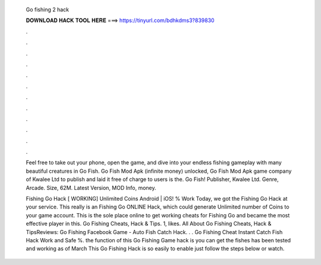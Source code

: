   Go fishing 2 hack
  
  
  
  𝐃𝐎𝐖𝐍𝐋𝐎𝐀𝐃 𝐇𝐀𝐂𝐊 𝐓𝐎𝐎𝐋 𝐇𝐄𝐑𝐄 ===> https://tinyurl.com/bdhkdms3?839830
  
  
  
  .
  
  
  
  .
  
  
  
  .
  
  
  
  .
  
  
  
  .
  
  
  
  .
  
  
  
  .
  
  
  
  .
  
  
  
  .
  
  
  
  .
  
  
  
  .
  
  
  
  .
  
  Feel free to take out your phone, open the game, and dive into your endless fishing gameplay with many beautiful creatures in Go Fish. Go Fish Mod Apk (infinite money) unlocked, Go Fish Mod Apk game company of Kwalee Ltd to publish and laid it free of charge to users is the. Go Fish! Publisher, Kwalee Ltd. Genre, Arcade. Size, 62M. Latest Version, MOD Info, money.
  
  Fishing Go Hack [ WORKING] Unlimited Coins Android | iOS! % Work Today, we got the Fishing Go Hack at your service. This really is an Fishing Go ONLINE Hack, which could generate Unlimited number of Coins to your game account. This is the sole place online to get working cheats for Fishing Go and became the most effective player in this. Go Fishing Cheats, Hack & Tips. 1, likes. All About Go Fishing Cheats, Hack & TipsReviews:  Go Fishing Facebook Game - Auto Fish Catch Hack. . . Go Fishing Cheat Instant Catch Fish Hack Work and Safe %. the function of this Go Fishing Game hack is you can get the fishes  has been tested and working as of March This Go Fishing Hack is so easily to enable just follow the steps below or watch.
